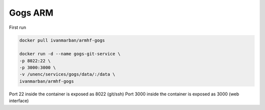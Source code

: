Gogs ARM
========

First run

.. code-block:: bash

    docker pull ivanmarban/armhf-gogs

    docker run -d --name gogs-git-service \
    -p 8022:22 \
    -p 3000:3000 \
    -v /unenc/services/gogs/data/:/data \
    ivanmarban/armhf-gogs

Port 22 inside the container is exposed as 8022 (git/ssh)
Port 3000 inside the container is exposed as 3000 (web interface)

